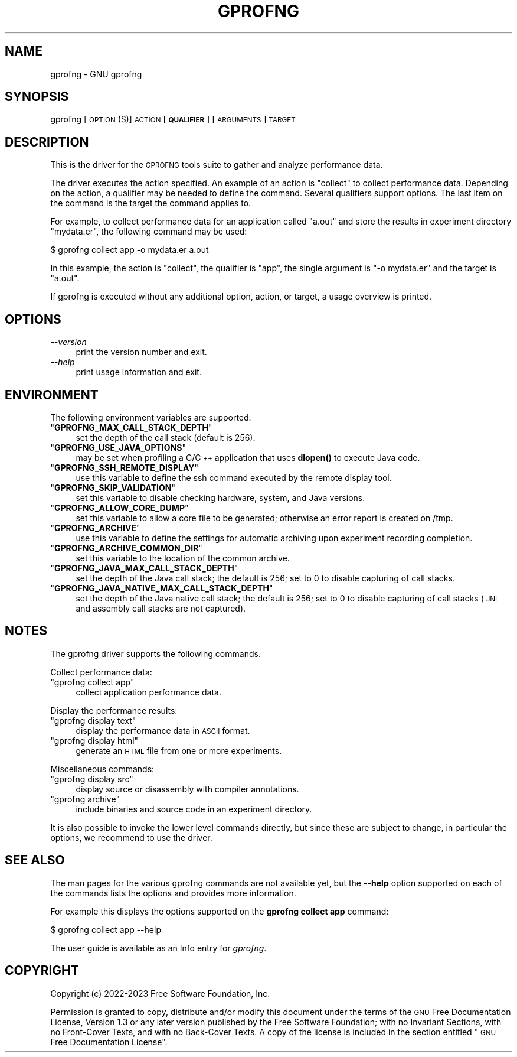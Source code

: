 .\" Automatically generated by Pod::Man 4.14 (Pod::Simple 3.42)
.\"
.\" Standard preamble:
.\" ========================================================================
.de Sp \" Vertical space (when we can't use .PP)
.if t .sp .5v
.if n .sp
..
.de Vb \" Begin verbatim text
.ft CW
.nf
.ne \\$1
..
.de Ve \" End verbatim text
.ft R
.fi
..
.\" Set up some character translations and predefined strings.  \*(-- will
.\" give an unbreakable dash, \*(PI will give pi, \*(L" will give a left
.\" double quote, and \*(R" will give a right double quote.  \*(C+ will
.\" give a nicer C++.  Capital omega is used to do unbreakable dashes and
.\" therefore won't be available.  \*(C` and \*(C' expand to `' in nroff,
.\" nothing in troff, for use with C<>.
.tr \(*W-
.ds C+ C\v'-.1v'\h'-1p'\s-2+\h'-1p'+\s0\v'.1v'\h'-1p'
.ie n \{\
.    ds -- \(*W-
.    ds PI pi
.    if (\n(.H=4u)&(1m=24u) .ds -- \(*W\h'-12u'\(*W\h'-12u'-\" diablo 10 pitch
.    if (\n(.H=4u)&(1m=20u) .ds -- \(*W\h'-12u'\(*W\h'-8u'-\"  diablo 12 pitch
.    ds L" ""
.    ds R" ""
.    ds C` ""
.    ds C' ""
'br\}
.el\{\
.    ds -- \|\(em\|
.    ds PI \(*p
.    ds L" ``
.    ds R" ''
.    ds C`
.    ds C'
'br\}
.\"
.\" Escape single quotes in literal strings from groff's Unicode transform.
.ie \n(.g .ds Aq \(aq
.el       .ds Aq '
.\"
.\" If the F register is >0, we'll generate index entries on stderr for
.\" titles (.TH), headers (.SH), subsections (.SS), items (.Ip), and index
.\" entries marked with X<> in POD.  Of course, you'll have to process the
.\" output yourself in some meaningful fashion.
.\"
.\" Avoid warning from groff about undefined register 'F'.
.de IX
..
.nr rF 0
.if \n(.g .if rF .nr rF 1
.if (\n(rF:(\n(.g==0)) \{\
.    if \nF \{\
.        de IX
.        tm Index:\\$1\t\\n%\t"\\$2"
..
.        if !\nF==2 \{\
.            nr % 0
.            nr F 2
.        \}
.    \}
.\}
.rr rF
.\"
.\" Accent mark definitions (@(#)ms.acc 1.5 88/02/08 SMI; from UCB 4.2).
.\" Fear.  Run.  Save yourself.  No user-serviceable parts.
.    \" fudge factors for nroff and troff
.if n \{\
.    ds #H 0
.    ds #V .8m
.    ds #F .3m
.    ds #[ \f1
.    ds #] \fP
.\}
.if t \{\
.    ds #H ((1u-(\\\\n(.fu%2u))*.13m)
.    ds #V .6m
.    ds #F 0
.    ds #[ \&
.    ds #] \&
.\}
.    \" simple accents for nroff and troff
.if n \{\
.    ds ' \&
.    ds ` \&
.    ds ^ \&
.    ds , \&
.    ds ~ ~
.    ds /
.\}
.if t \{\
.    ds ' \\k:\h'-(\\n(.wu*8/10-\*(#H)'\'\h"|\\n:u"
.    ds ` \\k:\h'-(\\n(.wu*8/10-\*(#H)'\`\h'|\\n:u'
.    ds ^ \\k:\h'-(\\n(.wu*10/11-\*(#H)'^\h'|\\n:u'
.    ds , \\k:\h'-(\\n(.wu*8/10)',\h'|\\n:u'
.    ds ~ \\k:\h'-(\\n(.wu-\*(#H-.1m)'~\h'|\\n:u'
.    ds / \\k:\h'-(\\n(.wu*8/10-\*(#H)'\z\(sl\h'|\\n:u'
.\}
.    \" troff and (daisy-wheel) nroff accents
.ds : \\k:\h'-(\\n(.wu*8/10-\*(#H+.1m+\*(#F)'\v'-\*(#V'\z.\h'.2m+\*(#F'.\h'|\\n:u'\v'\*(#V'
.ds 8 \h'\*(#H'\(*b\h'-\*(#H'
.ds o \\k:\h'-(\\n(.wu+\w'\(de'u-\*(#H)/2u'\v'-.3n'\*(#[\z\(de\v'.3n'\h'|\\n:u'\*(#]
.ds d- \h'\*(#H'\(pd\h'-\w'~'u'\v'-.25m'\f2\(hy\fP\v'.25m'\h'-\*(#H'
.ds D- D\\k:\h'-\w'D'u'\v'-.11m'\z\(hy\v'.11m'\h'|\\n:u'
.ds th \*(#[\v'.3m'\s+1I\s-1\v'-.3m'\h'-(\w'I'u*2/3)'\s-1o\s+1\*(#]
.ds Th \*(#[\s+2I\s-2\h'-\w'I'u*3/5'\v'-.3m'o\v'.3m'\*(#]
.ds ae a\h'-(\w'a'u*4/10)'e
.ds Ae A\h'-(\w'A'u*4/10)'E
.    \" corrections for vroff
.if v .ds ~ \\k:\h'-(\\n(.wu*9/10-\*(#H)'\s-2\u~\d\s+2\h'|\\n:u'
.if v .ds ^ \\k:\h'-(\\n(.wu*10/11-\*(#H)'\v'-.4m'^\v'.4m'\h'|\\n:u'
.    \" for low resolution devices (crt and lpr)
.if \n(.H>23 .if \n(.V>19 \
\{\
.    ds : e
.    ds 8 ss
.    ds o a
.    ds d- d\h'-1'\(ga
.    ds D- D\h'-1'\(hy
.    ds th \o'bp'
.    ds Th \o'LP'
.    ds ae ae
.    ds Ae AE
.\}
.rm #[ #] #H #V #F C
.\" ========================================================================
.\"
.IX Title "GPROFNG 1"
.TH GPROFNG 1 "2023-02-14" "binutils-2.40.50" "User Commands"
.\" For nroff, turn off justification.  Always turn off hyphenation; it makes
.\" way too many mistakes in technical documents.
.if n .ad l
.nh
.SH "NAME"
gprofng \- GNU gprofng
.SH "SYNOPSIS"
.IX Header "SYNOPSIS"
gprofng [\s-1OPTION\s0(S)] \s-1ACTION\s0 [\fB\s-1QUALIFIER\s0\fR] [\s-1ARGUMENTS\s0] \s-1TARGET\s0
.SH "DESCRIPTION"
.IX Header "DESCRIPTION"
This is the driver for the \s-1GPROFNG\s0 tools suite to gather and analyze performance data.
.PP
The driver executes the action specified. An example of an action is \f(CW\*(C`collect\*(C'\fR
to collect performance data. Depending on the action, a qualifier may be needed to
define the command. Several qualifiers support options. The last item on the command
is the target the command applies to.
.PP
For example, to collect performance data for an application called \f(CW\*(C`a.out\*(C'\fR and
store the results in experiment directory \f(CW\*(C`mydata.er\*(C'\fR, the following command may
be used:
.PP
.Vb 1
\&        $ gprofng collect app \-o mydata.er a.out
.Ve
.PP
In this example, the action is \f(CW\*(C`collect\*(C'\fR, the qualifier is \f(CW\*(C`app\*(C'\fR, the single
argument is \f(CW\*(C`\-o mydata.er\*(C'\fR and the target is \f(CW\*(C`a.out\*(C'\fR.
.PP
If gprofng is executed without any additional option, action, or target, a usage
overview is printed.
.SH "OPTIONS"
.IX Header "OPTIONS"
.IP "\fI\-\-version\fR" 4
.IX Item "--version"
print the version number and exit.
.IP "\fI\-\-help\fR" 4
.IX Item "--help"
print usage information and exit.
.SH "ENVIRONMENT"
.IX Header "ENVIRONMENT"
The following environment variables are supported:
.ie n .IP """\fBGPROFNG_MAX_CALL_STACK_DEPTH\fP""" 4
.el .IP "\f(CW\f(CBGPROFNG_MAX_CALL_STACK_DEPTH\f(CW\fR" 4
.IX Item "GPROFNG_MAX_CALL_STACK_DEPTH"
set the depth of the call stack (default is 256).
.ie n .IP """\fBGPROFNG_USE_JAVA_OPTIONS\fP""" 4
.el .IP "\f(CW\f(CBGPROFNG_USE_JAVA_OPTIONS\f(CW\fR" 4
.IX Item "GPROFNG_USE_JAVA_OPTIONS"
may be set when profiling a C/\*(C+ application that uses \fBdlopen()\fR to execute Java code.
.ie n .IP """\fBGPROFNG_SSH_REMOTE_DISPLAY\fP""" 4
.el .IP "\f(CW\f(CBGPROFNG_SSH_REMOTE_DISPLAY\f(CW\fR" 4
.IX Item "GPROFNG_SSH_REMOTE_DISPLAY"
use this variable to define the ssh command executed by the remote display tool.
.ie n .IP """\fBGPROFNG_SKIP_VALIDATION\fP""" 4
.el .IP "\f(CW\f(CBGPROFNG_SKIP_VALIDATION\f(CW\fR" 4
.IX Item "GPROFNG_SKIP_VALIDATION"
set this variable to disable checking hardware, system, and Java versions.
.ie n .IP """\fBGPROFNG_ALLOW_CORE_DUMP\fP""" 4
.el .IP "\f(CW\f(CBGPROFNG_ALLOW_CORE_DUMP\f(CW\fR" 4
.IX Item "GPROFNG_ALLOW_CORE_DUMP"
set this variable to allow a core file to be generated; otherwise an error report is created on /tmp.
.ie n .IP """\fBGPROFNG_ARCHIVE\fP""" 4
.el .IP "\f(CW\f(CBGPROFNG_ARCHIVE\f(CW\fR" 4
.IX Item "GPROFNG_ARCHIVE"
use this variable to define the settings for automatic archiving upon experiment recording completion.
.ie n .IP """\fBGPROFNG_ARCHIVE_COMMON_DIR\fP""" 4
.el .IP "\f(CW\f(CBGPROFNG_ARCHIVE_COMMON_DIR\f(CW\fR" 4
.IX Item "GPROFNG_ARCHIVE_COMMON_DIR"
set this variable to the location of the common archive.
.ie n .IP """\fBGPROFNG_JAVA_MAX_CALL_STACK_DEPTH\fP""" 4
.el .IP "\f(CW\f(CBGPROFNG_JAVA_MAX_CALL_STACK_DEPTH\f(CW\fR" 4
.IX Item "GPROFNG_JAVA_MAX_CALL_STACK_DEPTH"
set the depth of the Java call stack; the default is 256; set to 0 to disable capturing of call stacks.
.ie n .IP """\fBGPROFNG_JAVA_NATIVE_MAX_CALL_STACK_DEPTH\fP""" 4
.el .IP "\f(CW\f(CBGPROFNG_JAVA_NATIVE_MAX_CALL_STACK_DEPTH\f(CW\fR" 4
.IX Item "GPROFNG_JAVA_NATIVE_MAX_CALL_STACK_DEPTH"
set the depth of the Java native call stack; the default is 256; set to 0 to disable capturing of call stacks (\s-1JNI\s0 and assembly call stacks are not captured).
.SH "NOTES"
.IX Header "NOTES"
The gprofng driver supports the following commands.
.PP
Collect performance data:
.ie n .IP """gprofng collect app""" 4
.el .IP "\f(CWgprofng collect app\fR" 4
.IX Item "gprofng collect app"
collect application performance data.
.PP
Display the performance results:
.ie n .IP """gprofng display text""" 4
.el .IP "\f(CWgprofng display text\fR" 4
.IX Item "gprofng display text"
display the performance data in \s-1ASCII\s0 format.
.ie n .IP """gprofng display html""" 4
.el .IP "\f(CWgprofng display html\fR" 4
.IX Item "gprofng display html"
generate an \s-1HTML\s0 file from one or more experiments.
.PP
Miscellaneous commands:
.ie n .IP """gprofng display src""" 4
.el .IP "\f(CWgprofng display src\fR" 4
.IX Item "gprofng display src"
display source or disassembly with compiler annotations.
.ie n .IP """gprofng archive""" 4
.el .IP "\f(CWgprofng archive\fR" 4
.IX Item "gprofng archive"
include binaries and source code in an experiment directory.
.PP
It is also possible to invoke the lower level commands directly, but since
these are subject to change, in particular the options, we recommend to
use the driver.
.SH "SEE ALSO"
.IX Header "SEE ALSO"
The man pages for the various gprofng commands are not available yet, but
the \fB\-\-help\fR option supported on each of the commands lists the options
and provides more information.
.PP
For example this displays the options supported on the \fBgprofng collect app\fR
command:
.PP
.Vb 1
\&        $ gprofng collect app \-\-help
.Ve
.PP
The user guide is available as an Info entry for \fIgprofng\fR.
.SH "COPYRIGHT"
.IX Header "COPYRIGHT"
Copyright (c) 2022\-2023 Free Software Foundation, Inc.
.PP
Permission is granted to copy, distribute and/or modify this document
under the terms of the \s-1GNU\s0 Free Documentation License, Version 1.3
or any later version published by the Free Software Foundation;
with no Invariant Sections, with no Front-Cover Texts, and with no
Back-Cover Texts.  A copy of the license is included in the
section entitled \*(L"\s-1GNU\s0 Free Documentation License\*(R".
